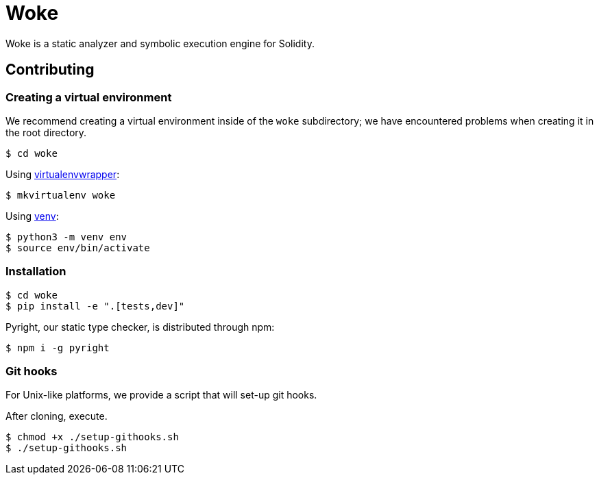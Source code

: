 # Woke

Woke is a static analyzer and symbolic execution engine for Solidity.

## Contributing

### Creating a virtual environment

We recommend creating a virtual environment inside of the `woke` subdirectory; we have encountered problems when creating it in the root directory.

[source, bash]
----
$ cd woke
----

Using https://virtualenvwrapper.readthedocs.io[virtualenvwrapper]:

[source, bash]
----
$ mkvirtualenv woke
----

Using https://docs.python.org/3/library/venv.html[venv]:

[source, bash]
----
$ python3 -m venv env
$ source env/bin/activate
----

### Installation

[source, bash]
----
$ cd woke
$ pip install -e ".[tests,dev]"
----

Pyright, our static type checker, is distributed through npm:

[source, bash]
----
$ npm i -g pyright
----

### Git hooks

For Unix-like platforms, we provide a script that will set-up git hooks.

After cloning, execute.

[source, bash]
----
$ chmod +x ./setup-githooks.sh
$ ./setup-githooks.sh
----

